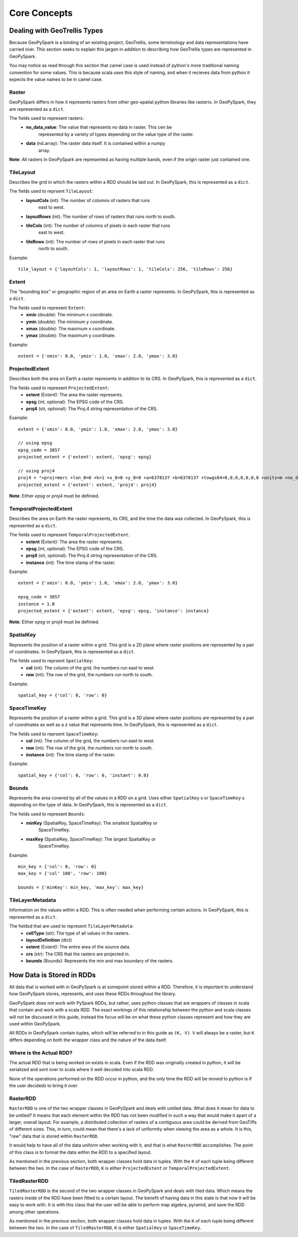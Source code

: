 .. _core_concepts:

Core Concepts
**************

Dealing with GeoTrellis Types
=============================

Because GeoPySpark is a binding of an existing project, GeoTrellis, some
terminology and data representations have carried over. This section seeks
to explain this jargon in addition to describing how GeoTrellis types are
represented in GeoPySpark.

You may notice as read through this section that camel case is used instead of
python's more traditional naming convention for some values. This is because
scala uses this style of naming, and when it recieves data from python it
expects the value names to be in camel case.

.. _raster:

Raster
------

GeoPySpark differs in how it represents rasters from other geo-spatial python
libraries like rasterio. In GeoPySpark, they are represented as a ``dict``.

The fields used to represent rasters:
 - **no_data_value**: The value that represents no data in raster. This cen be
      represented by a variety of types depending on the value type of the
      raster.
 - **data** (nd.array): The raster data itself. It is contained within a numpy
      array.

**Note**: All rasters in GeoPySpark are represented as having multiple bands,
even if the origin raster just contained one.

.. _tile_layout:

TileLayout
----------

Describes the grid in which the rasters within a RDD should be laid out.
In GeoPySpark, this is represented as a ``dict``.

The fields used to reprsent ``TileLayout``:
 - **layoutCols** (int): The number of columns of rasters that runs
       east to west.
 - **layoutRows** (int): The number of rows of rasters that runs north to south.
 - **tileCols** (int): The number of columns of pixels in each raster that runs
       east to west.
 - **tileRows** (int): The number of rows of pixels in each raster that runs
       north to south.

Example::

   tile_layout = {'layoutCols': 1, 'layoutRows': 1, 'tileCols': 256, 'tileRows': 256}

.. _extent:

Extent
------

The "bounding box" or geographic region of an area on Earth a raster represents.
In GeoPySpark, this is represented as a ``dict``.

The fields used to represent ``Extent``:
 - **xmin** (double): The minimum x coordinate.
 - **ymin** (double): The minimum y coordinate.
 - **xmax** (double): The maximum x coordinate.
 - **ymax** (double): The maximum y coordinate.

Example::

   extent = {'xmin': 0.0, 'ymin': 1.0, 'xmax': 2.0, 'ymax': 3.0}

ProjectedExtent
---------------

Describes both the area on Earth a raster represents in addition to its CRS.
In GeoPySpark, this is represented as a ``dict``.

The fields used to represent ``ProjectedExtent``:
 - **extent** (Extent): The area the raster represents.
 - **epsg** (int, optional): The EPSG code of the CRS.
 - **proj4** (str, optional): The Proj.4 string representation of the CRS.

Example::

   extent = {'xmin': 0.0, 'ymin': 1.0, 'xmax': 2.0, 'ymax': 3.0}

   // using epsg
   epsg_code = 3857
   projected_extent = {'extent': extent, 'epsg': epsg}

   // using proj4
   proj4 = "+proj=merc +lon_0=0 +k=1 +x_0=0 +y_0=0 +a=6378137 +b=6378137 +towgs84=0,0,0,0,0,0,0 +units=m +no_defs "
   projected_extent = {'extent': extent, 'proj4': proj4}


**Note**: Either `epsg` or `proj4` must be definied.

TemporalProjectedExtent
-----------------------

Describes the area on Earth the raster represents, its CRS, and the time the
data was collected. In GeoPySpark, this is represented as a ``dict``.

The fields used to represent ``TemporalProjectedExtent``.
 - **extent** (Extent): The area the raster represents.
 - **epsg** (int, optional): The EPSG code of the CRS.
 - **proj4** (str, optional): The Proj.4 string representation of the CRS.
 - **instance** (int): The time stamp of the raster.

Example::

   extent = {'xmin': 0.0, 'ymin': 1.0, 'xmax': 2.0, 'ymax': 3.0}

   epsg_code = 3857
   instance = 1.0
   projected_extent = {'extent': extent, 'epsg': epsg, 'instance': instance}

**Note**: Either `epsg` or `proj4` must be definied.

SpatialKey
----------

Represents the position of a raster within a grid. This grid is a 2D plane
where raster positions are represented by a pair of coordinates. In GeoPySpark,
this is represented as a ``dict``.

The fields used to reprsent ``SpatialKey``:
 - **col** (int): The column of the grid, the numbers run east to west.
 - **row** (int): The row of the grid, the numbers run north to south.

Example::

   spatial_key = {'col': 0, 'row': 0}

SpaceTimeKey
------------

Represents the position of a raster within a grid. This grid is a 3D plane
where raster positions are represented by a pair of coordinates as well as a z
value that represents time. In GeoPySpark, this is represented as a ``dict``.

The fields used to reprsent ``SpaceTimeKey``:
 - **col** (int): The column of the grid, the numbers run east to west.
 - **row** (int): The row of the grid, the numbers run north to south.
 - **instance** (int): The time stamp of the raster.

Example::

   spatial_key = {'col': 0, 'row': 0, 'instant': 0.0}

Bounds
------

Represents the area covered by all of the values in a RDD on a grid. Uses
either ``SpatialKey`` s or ``SpaceTimeKey`` s depending on the type of data.
In GeoPySpark, this is represented as a ``dict``.

The fields used to represent ``Bounds``:
 - **minKey** (SpatialKey, SpaceTimeKey): The smallest SpatialKey or
       SpaceTimeKey.
 - **maxKey** (SpatialKey, SpaceTimeKey): The largest SpatialKey or
       SpaceTimeKey.

Example::

  min_key = {'col': 0, 'row': 0}
  max_key = {'col' 100', 'row': 100}

  bounds = {'minKey': min_key, 'max_key': max_key}

.. _metadata:

TileLayerMetadata
-----------------

Information on the values within a RDD. This is often needed when performing
certain actions. In GeoPySpark, this is represented as a ``dict``.

The fieldsd that are used to represent ``TileLayerMetadata``:
 - **cellType** (str): The type of all values in the rasters.
 - **layoutDefinition** (dict)
 - **extent** (Extent): The entire area of the source data.
 - **crs** (str): The CRS that the rasters are projected in.
 - **bounds** (Bounds): Represents the min and max boundary of the rasters.


How Data is Stored in RDDs
==========================

All data that is worked with in GeoPySpark is at somepoint stored within a RDD.
Therefore, it is important to understand how GeoPySpark stores, represents, and
uses these RDDs throughout the library.

GeoPySpark does not work with PySpark RDDs, but rather, uses python classes
that are wrappers of classes in scala that contain and work with a scala RDD.
The exact workings of this relationship between the python and scala classes
will not be discussed in this guide, instead the focus will be on what these
python classes represent and how they are used within GeoPySpark.

All RDDs in GeoPySpark contain tuples, which will be referred to in this guide
as ``(K, V)``. ``V`` will always be a raster, but ``K`` differs depending on
both the wrapper class and the nature of the data itself.

Where is the Actual RDD?
------------------------

The actual RDD that is being worked on exists in scala. Even if the RDD was
originally created in python, it will be serialized and sent over to scala
where it well decoded into scala RDD.

None of the operations performed on the RDD occur in python, and the only time
the RDD will be moved to python is if the user decideds to bring it over.

RasterRDD
----------

``RasterRDD`` is one of the two wrapper classes in GeoPySpark and deals with
untiled data. What does it mean for data to be untiled? It means that each
element within the RDD has not been modified in such a way that would make it
apart of a larger, overall layout. For example, a distributed collection of
rasters of a contiguous area could be derived from GeoTiffs of different sizes.
This, in turn, could mean that there's a lack of uniformity when viewing the
area as a whole. It is this, "raw" data that is stored within ``RasterRDD``.

It would help to have all of the data uniform when working with it, and that is
what ``RasterRDD`` accomplishes. The point of this class is to format the data
within the RDD to a specified layout.

As mentioned in the previous section, both wrapper classes hold data in tuples.
With the ``K`` of each tuple being different between the two. In the case of
``RasterRDD``, ``K`` is either ``ProjectedExtent``
or ``TemporalProjectedExtent``.

TiledRasterRDD
--------------

``TiledRasterRDD`` is the second of the two wrapper classes in GeoPySpark and
deals with tiled data. Which means the rasters inside of the RDD have been
fitted to a certain layout. The benefit of having data in this state is that
now it will be easy to work with. It is with this class that the user will be
able to perform map algebra, pyramid, and save the RDD among other operations.

As mentioned in the previous section, both wrapper classes hold data in tuples.
With the ``K`` of each tuple being different between the two. In the case of
``TiledRasterRDD``, ``K`` is either ``SpatialKey`` or ``SpaceTimeKey``.
